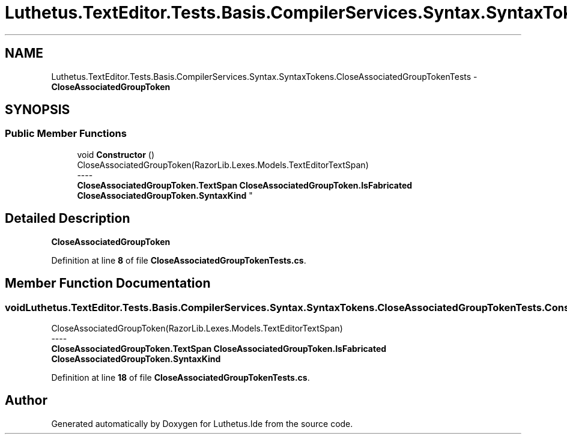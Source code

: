 .TH "Luthetus.TextEditor.Tests.Basis.CompilerServices.Syntax.SyntaxTokens.CloseAssociatedGroupTokenTests" 3 "Version 1.0.0" "Luthetus.Ide" \" -*- nroff -*-
.ad l
.nh
.SH NAME
Luthetus.TextEditor.Tests.Basis.CompilerServices.Syntax.SyntaxTokens.CloseAssociatedGroupTokenTests \- \fBCloseAssociatedGroupToken\fP  

.SH SYNOPSIS
.br
.PP
.SS "Public Member Functions"

.in +1c
.ti -1c
.RI "void \fBConstructor\fP ()"
.br
.RI "CloseAssociatedGroupToken(RazorLib\&.Lexes\&.Models\&.TextEditorTextSpan) 
.br
----
.br
 \fBCloseAssociatedGroupToken\&.TextSpan\fP \fBCloseAssociatedGroupToken\&.IsFabricated\fP \fBCloseAssociatedGroupToken\&.SyntaxKind\fP "
.in -1c
.SH "Detailed Description"
.PP 
\fBCloseAssociatedGroupToken\fP 
.PP
Definition at line \fB8\fP of file \fBCloseAssociatedGroupTokenTests\&.cs\fP\&.
.SH "Member Function Documentation"
.PP 
.SS "void Luthetus\&.TextEditor\&.Tests\&.Basis\&.CompilerServices\&.Syntax\&.SyntaxTokens\&.CloseAssociatedGroupTokenTests\&.Constructor ()"

.PP
CloseAssociatedGroupToken(RazorLib\&.Lexes\&.Models\&.TextEditorTextSpan) 
.br
----
.br
 \fBCloseAssociatedGroupToken\&.TextSpan\fP \fBCloseAssociatedGroupToken\&.IsFabricated\fP \fBCloseAssociatedGroupToken\&.SyntaxKind\fP 
.PP
Definition at line \fB18\fP of file \fBCloseAssociatedGroupTokenTests\&.cs\fP\&.

.SH "Author"
.PP 
Generated automatically by Doxygen for Luthetus\&.Ide from the source code\&.
